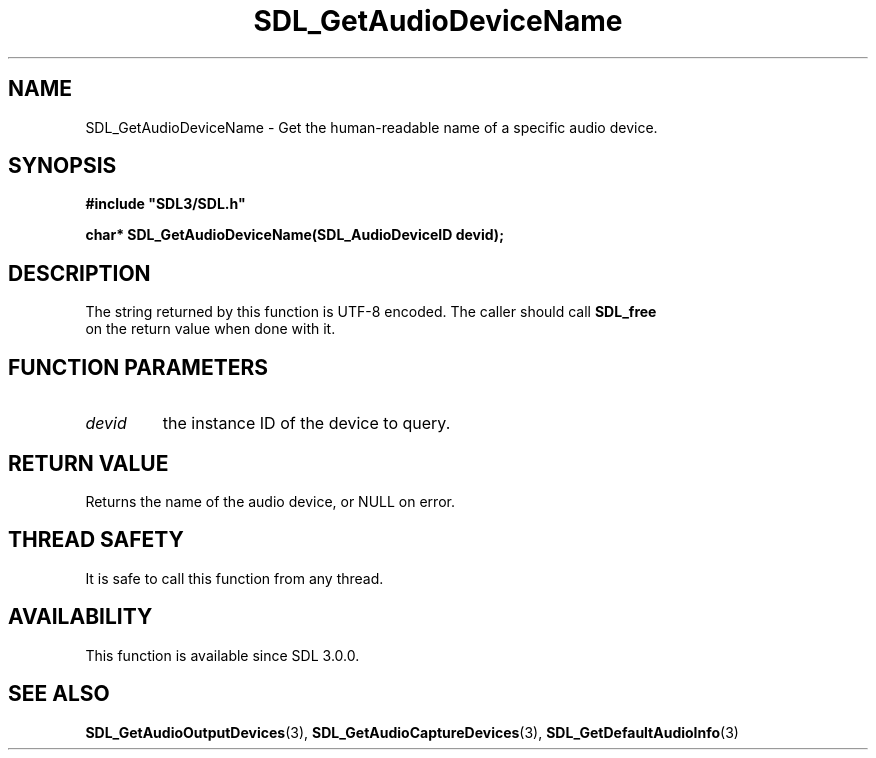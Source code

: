 .\" This manpage content is licensed under Creative Commons
.\"  Attribution 4.0 International (CC BY 4.0)
.\"   https://creativecommons.org/licenses/by/4.0/
.\" This manpage was generated from SDL's wiki page for SDL_GetAudioDeviceName:
.\"   https://wiki.libsdl.org/SDL_GetAudioDeviceName
.\" Generated with SDL/build-scripts/wikiheaders.pl
.\"  revision SDL-aba3038
.\" Please report issues in this manpage's content at:
.\"   https://github.com/libsdl-org/sdlwiki/issues/new
.\" Please report issues in the generation of this manpage from the wiki at:
.\"   https://github.com/libsdl-org/SDL/issues/new?title=Misgenerated%20manpage%20for%20SDL_GetAudioDeviceName
.\" SDL can be found at https://libsdl.org/
.de URL
\$2 \(laURL: \$1 \(ra\$3
..
.if \n[.g] .mso www.tmac
.TH SDL_GetAudioDeviceName 3 "SDL 3.0.0" "SDL" "SDL3 FUNCTIONS"
.SH NAME
SDL_GetAudioDeviceName \- Get the human-readable name of a specific audio device\[char46]
.SH SYNOPSIS
.nf
.B #include \(dqSDL3/SDL.h\(dq
.PP
.BI "char* SDL_GetAudioDeviceName(SDL_AudioDeviceID devid);
.fi
.SH DESCRIPTION
The string returned by this function is UTF-8 encoded\[char46] The caller should
call 
.BR SDL_free
 on the return value when done with it\[char46]

.SH FUNCTION PARAMETERS
.TP
.I devid
the instance ID of the device to query\[char46]
.SH RETURN VALUE
Returns the name of the audio device, or NULL on error\[char46]

.SH THREAD SAFETY
It is safe to call this function from any thread\[char46]

.SH AVAILABILITY
This function is available since SDL 3\[char46]0\[char46]0\[char46]

.SH SEE ALSO
.BR SDL_GetAudioOutputDevices (3),
.BR SDL_GetAudioCaptureDevices (3),
.BR SDL_GetDefaultAudioInfo (3)
